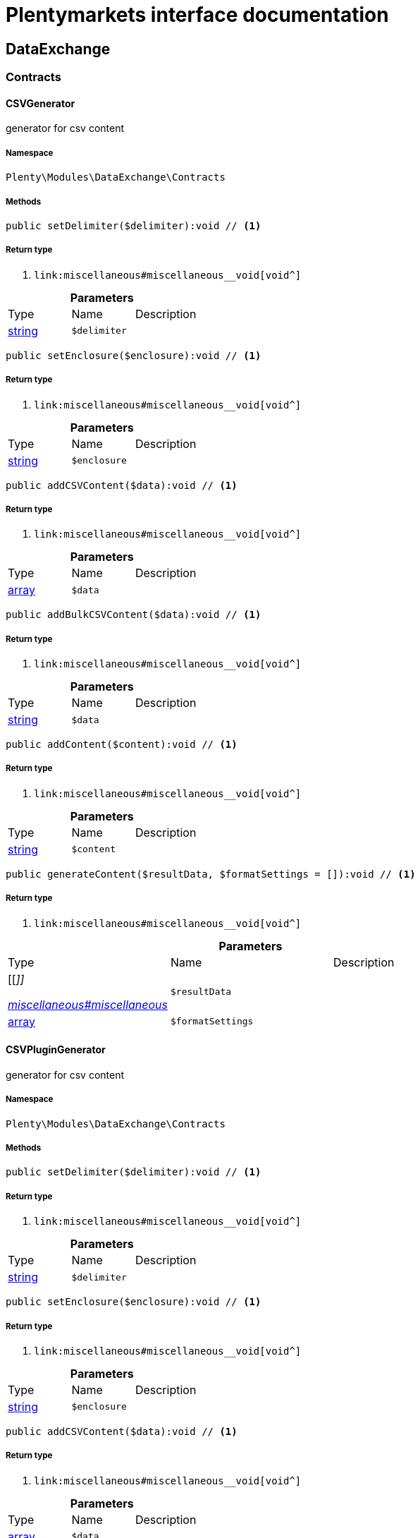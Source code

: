 :table-caption!:
:example-caption!:
:source-highlighter: prettify
:sectids!:
= Plentymarkets interface documentation


[[dataexchange_dataexchange]]
== DataExchange

[[dataexchange_dataexchange_contracts]]
===  Contracts
[[dataexchange_contracts_csvgenerator]]
==== CSVGenerator

generator for csv content



===== Namespace

`Plenty\Modules\DataExchange\Contracts`






===== Methods

[source%nowrap, php]
----

public setDelimiter($delimiter):void // <1>

----


    



===== Return type
    
<1> [[__void]]

    link:miscellaneous#miscellaneous__void[void^]

    

.*Parameters*
|===
|Type |Name |Description
|link:http://php.net/string[string^]
a|`$delimiter`
|
|===


[source%nowrap, php]
----

public setEnclosure($enclosure):void // <1>

----


    



===== Return type
    
<1> [[__void]]

    link:miscellaneous#miscellaneous__void[void^]

    

.*Parameters*
|===
|Type |Name |Description
|link:http://php.net/string[string^]
a|`$enclosure`
|
|===


[source%nowrap, php]
----

public addCSVContent($data):void // <1>

----


    



===== Return type
    
<1> [[__void]]

    link:miscellaneous#miscellaneous__void[void^]

    

.*Parameters*
|===
|Type |Name |Description
|link:http://php.net/array[array^]
a|`$data`
|
|===


[source%nowrap, php]
----

public addBulkCSVContent($data):void // <1>

----


    



===== Return type
    
<1> [[__void]]

    link:miscellaneous#miscellaneous__void[void^]

    

.*Parameters*
|===
|Type |Name |Description
|link:http://php.net/string[string^]
a|`$data`
|
|===


[source%nowrap, php]
----

public addContent($content):void // <1>

----


    



===== Return type
    
<1> [[__void]]

    link:miscellaneous#miscellaneous__void[void^]

    

.*Parameters*
|===
|Type |Name |Description
|link:http://php.net/string[string^]
a|`$content`
|
|===


[source%nowrap, php]
----

public generateContent($resultData, $formatSettings = []):void // <1>

----


    



===== Return type
    
<1> [[__void]]

    link:miscellaneous#miscellaneous__void[void^]

    

.*Parameters*
|===
|Type |Name |Description
|[[__]]

    link:miscellaneous#miscellaneous__[^]

a|`$resultData`
|

|link:http://php.net/array[array^]
a|`$formatSettings`
|
|===



[[dataexchange_contracts_csvplugingenerator]]
==== CSVPluginGenerator

generator for csv content



===== Namespace

`Plenty\Modules\DataExchange\Contracts`






===== Methods

[source%nowrap, php]
----

public setDelimiter($delimiter):void // <1>

----


    



===== Return type
    
<1> [[__void]]

    link:miscellaneous#miscellaneous__void[void^]

    

.*Parameters*
|===
|Type |Name |Description
|link:http://php.net/string[string^]
a|`$delimiter`
|
|===


[source%nowrap, php]
----

public setEnclosure($enclosure):void // <1>

----


    



===== Return type
    
<1> [[__void]]

    link:miscellaneous#miscellaneous__void[void^]

    

.*Parameters*
|===
|Type |Name |Description
|link:http://php.net/string[string^]
a|`$enclosure`
|
|===


[source%nowrap, php]
----

public addCSVContent($data):void // <1>

----


    



===== Return type
    
<1> [[__void]]

    link:miscellaneous#miscellaneous__void[void^]

    

.*Parameters*
|===
|Type |Name |Description
|link:http://php.net/array[array^]
a|`$data`
|
|===


[source%nowrap, php]
----

public addBulkCSVContent($data):void // <1>

----


    



===== Return type
    
<1> [[__void]]

    link:miscellaneous#miscellaneous__void[void^]

    

.*Parameters*
|===
|Type |Name |Description
|link:http://php.net/string[string^]
a|`$data`
|
|===


[source%nowrap, php]
----

public addContent($content):void // <1>

----


    



===== Return type
    
<1> [[__void]]

    link:miscellaneous#miscellaneous__void[void^]

    

.*Parameters*
|===
|Type |Name |Description
|link:http://php.net/string[string^]
a|`$content`
|
|===


[source%nowrap, php]
----

public generatePluginContent($resultData, $formatSettings = [], $filter = []):void // <1>

----


    



===== Return type
    
<1> [[__void]]

    link:miscellaneous#miscellaneous__void[void^]

    

.*Parameters*
|===
|Type |Name |Description
|[[__]]

    link:miscellaneous#miscellaneous__[^]

a|`$resultData`
|

|link:http://php.net/array[array^]
a|`$formatSettings`
|

|link:http://php.net/array[array^]
a|`$filter`
|
|===



[[dataexchange_contracts_exportrepositorycontract]]
==== ExportRepositoryContract





===== Namespace

`Plenty\Modules\DataExchange\Contracts`






===== Methods

[source%nowrap, php]
----

public create($data):Plenty\Modules\DataExchange\Models\Export // <1>

----


    



===== Return type
    
<1> [[__plenty\modules\dataexchange\models\export]]

    link:dataexchange#dataexchange_models_export[Export^]

    

.*Parameters*
|===
|Type |Name |Description
|link:http://php.net/array[array^]
a|`$data`
|
|===


[source%nowrap, php]
----

public update($data, $exportId):Plenty\Modules\DataExchange\Models\Export // <1>

----


    



===== Return type
    
<1> [[__plenty\modules\dataexchange\models\export]]

    link:dataexchange#dataexchange_models_export[Export^]

    

.*Parameters*
|===
|Type |Name |Description
|link:http://php.net/array[array^]
a|`$data`
|

|link:http://php.net/int[int^]
a|`$exportId`
|
|===


[source%nowrap, php]
----

public delete($exportId):bool // <1>

----


    



===== Return type
    
<1> link:http://php.net/bool[bool^]
    

.*Parameters*
|===
|Type |Name |Description
|link:http://php.net/int[int^]
a|`$exportId`
|
|===


[source%nowrap, php]
----

public search($params = [], $with = [], $columns = []):Plenty\Repositories\Models\PaginatedResult // <1>

----


    



===== Return type
    
<1> [[__plenty\repositories\models\paginatedresult]]

    link:miscellaneous#miscellaneous_models_paginatedresult[PaginatedResult^]

    

.*Parameters*
|===
|Type |Name |Description
|link:http://php.net/array[array^]
a|`$params`
|

|link:http://php.net/array[array^]
a|`$with`
|

|link:http://php.net/array[array^]
a|`$columns`
|
|===


[source%nowrap, php]
----

public findById($exportId, $with = []):Plenty\Modules\DataExchange\Models\Export // <1>

----


    



===== Return type
    
<1> [[__plenty\modules\dataexchange\models\export]]

    link:dataexchange#dataexchange_models_export[Export^]

    

.*Parameters*
|===
|Type |Name |Description
|link:http://php.net/int[int^]
a|`$exportId`
|

|link:http://php.net/array[array^]
a|`$with`
|
|===



[[dataexchange_contracts_filters]]
==== Filters

Filters



===== Namespace

`Plenty\Modules\DataExchange\Contracts`






===== Methods

[source%nowrap, php]
----

public generateFilters($formatSettings = []):array // <1>

----


    



===== Return type
    
<1> link:http://php.net/array[array^]
    

.*Parameters*
|===
|Type |Name |Description
|link:http://php.net/array[array^]
a|`$formatSettings`
|
|===



[[dataexchange_contracts_generator]]
==== Generator

Generator



===== Namespace

`Plenty\Modules\DataExchange\Contracts`






===== Methods

[source%nowrap, php]
----

public addContent($content):void // <1>

----


    



===== Return type
    
<1> [[__void]]

    link:miscellaneous#miscellaneous__void[void^]

    

.*Parameters*
|===
|Type |Name |Description
|link:http://php.net/string[string^]
a|`$content`
|
|===


[source%nowrap, php]
----

public generateContent($resultData, $formatSettings = []):void // <1>

----


    



===== Return type
    
<1> [[__void]]

    link:miscellaneous#miscellaneous__void[void^]

    

.*Parameters*
|===
|Type |Name |Description
|[[__]]

    link:miscellaneous#miscellaneous__[^]

a|`$resultData`
|

|link:http://php.net/array[array^]
a|`$formatSettings`
|
|===



[[dataexchange_contracts_output]]
==== Output

Output



===== Namespace

`Plenty\Modules\DataExchange\Contracts`






===== Methods

[source%nowrap, php]
----

public out($resource, $outputParams = [], $export = null):void // <1>

----


    
process export output


===== Return type
    
<1> [[__void]]

    link:miscellaneous#miscellaneous__void[void^]

    

.*Parameters*
|===
|Type |Name |Description
|link:http://php.net/string[string^]
a|`$resource`
|filename to ressource

|link:http://php.net/array[array^]
a|`$outputParams`
|

|[[__plenty\modules\dataexchange\models\export]]

    link:dataexchange#dataexchange_models_export[Export^]

a|`$export`
|
|===



[[dataexchange_contracts_plugingenerator]]
==== PluginGenerator

PluginGenerator



===== Namespace

`Plenty\Modules\DataExchange\Contracts`






===== Methods

[source%nowrap, php]
----

public addContent($content):void // <1>

----


    



===== Return type
    
<1> [[__void]]

    link:miscellaneous#miscellaneous__void[void^]

    

.*Parameters*
|===
|Type |Name |Description
|link:http://php.net/string[string^]
a|`$content`
|
|===


[source%nowrap, php]
----

public generatePluginContent($resultData, $formatSettings = [], $filter = []):void // <1>

----


    



===== Return type
    
<1> [[__void]]

    link:miscellaneous#miscellaneous__void[void^]

    

.*Parameters*
|===
|Type |Name |Description
|[[__]]

    link:miscellaneous#miscellaneous__[^]

a|`$resultData`
|

|link:http://php.net/array[array^]
a|`$formatSettings`
|

|link:http://php.net/array[array^]
a|`$filter`
|
|===



[[dataexchange_contracts_resultfields]]
==== ResultFields

ResultFields



===== Namespace

`Plenty\Modules\DataExchange\Contracts`






===== Methods

[source%nowrap, php]
----

public generateResultFields($formatSettings = []):array // <1>

----


    



===== Return type
    
<1> link:http://php.net/array[array^]
    

.*Parameters*
|===
|Type |Name |Description
|link:http://php.net/array[array^]
a|`$formatSettings`
|
|===


[source%nowrap, php]
----

public setGroupByList($groupByList):void // <1>

----


    



===== Return type
    
<1> [[__void]]

    link:miscellaneous#miscellaneous__void[void^]

    

.*Parameters*
|===
|Type |Name |Description
|link:http://php.net/array[array^]
a|`$groupByList`
|
|===


[source%nowrap, php]
----

public setOrderByList($orderByList):void // <1>

----


    



===== Return type
    
<1> [[__void]]

    link:miscellaneous#miscellaneous__void[void^]

    

.*Parameters*
|===
|Type |Name |Description
|link:http://php.net/array[array^]
a|`$orderByList`
|
|===



[[dataexchange_contracts_xmlgenerator]]
==== XMLGenerator

generator for xml content



===== Namespace

`Plenty\Modules\DataExchange\Contracts`





.Properties
|===
|Type |Name |Description

|[[__]]

    link:miscellaneous#miscellaneous__[^]

    |version
    |
|[[__]]

    link:miscellaneous#miscellaneous__[^]

    |encoding
    |
|[[__]]

    link:miscellaneous#miscellaneous__[^]

    |formatOutput
    |
|[[__]]

    link:miscellaneous#miscellaneous__[^]

    |preserveWhiteSpace
    |
|===


===== Methods

[source%nowrap, php]
----

public init($rootName):void // <1>

----


    
Initializes the xml document and the root element.


===== Return type
    
<1> [[__void]]

    link:miscellaneous#miscellaneous__void[void^]

    

.*Parameters*
|===
|Type |Name |Description
|link:http://php.net/string[string^]
a|`$rootName`
|
|===


[source%nowrap, php]
----

public root():\DOMElement // <1>

----


    



===== Return type
    
<1> [[__\domelement]]

    link:miscellaneous#miscellaneous__domelement[DOMElement^]

    

[source%nowrap, php]
----

public build():void // <1>

----


    
Build the XML.


===== Return type
    
<1> [[__void]]

    link:miscellaneous#miscellaneous__void[void^]

    

[source%nowrap, php]
----

public createElement($name, $value = null):\DOMElement // <1>

----


    
Create an XML element.


===== Return type
    
<1> [[__\domelement]]

    link:miscellaneous#miscellaneous__domelement[DOMElement^]

    

.*Parameters*
|===
|Type |Name |Description
|link:http://php.net/string[string^]
a|`$name`
|

|[[__]]

    link:miscellaneous#miscellaneous__[^]

a|`$value`
|
|===


[source%nowrap, php]
----

public createCDATASection($data):\DOMCdataSection // <1>

----


    
Create a CDATA section.


===== Return type
    
<1> [[__\domcdatasection]]

    link:miscellaneous#miscellaneous__domcdatasection[DOMCdataSection^]

    

.*Parameters*
|===
|Type |Name |Description
|link:http://php.net/string[string^]
a|`$data`
|
|===


[source%nowrap, php]
----

public createAttribute($name, $value = null):\DOMAttr // <1>

----


    
Create an XML attribute.


===== Return type
    
<1> [[__\domattr]]

    link:miscellaneous#miscellaneous__domattr[DOMAttr^]

    

.*Parameters*
|===
|Type |Name |Description
|link:http://php.net/string[string^]
a|`$name`
|

|[[__]]

    link:miscellaneous#miscellaneous__[^]

a|`$value`
|
|===


[source%nowrap, php]
----

public createTextNode($content):\DOMText // <1>

----


    
Create new text node.


===== Return type
    
<1> [[__\domtext]]

    link:miscellaneous#miscellaneous__domtext[DOMText^]

    

.*Parameters*
|===
|Type |Name |Description
|link:http://php.net/string[string^]
a|`$content`
|
|===


[source%nowrap, php]
----

public addContent($content):void // <1>

----


    



===== Return type
    
<1> [[__void]]

    link:miscellaneous#miscellaneous__void[void^]

    

.*Parameters*
|===
|Type |Name |Description
|link:http://php.net/string[string^]
a|`$content`
|
|===


[source%nowrap, php]
----

public generateContent($resultData, $formatSettings = []):void // <1>

----


    



===== Return type
    
<1> [[__void]]

    link:miscellaneous#miscellaneous__void[void^]

    

.*Parameters*
|===
|Type |Name |Description
|[[__]]

    link:miscellaneous#miscellaneous__[^]

a|`$resultData`
|

|link:http://php.net/array[array^]
a|`$formatSettings`
|
|===



[[dataexchange_contracts_xmlplugingenerator]]
==== XMLPluginGenerator

generator for xml content



===== Namespace

`Plenty\Modules\DataExchange\Contracts`





.Properties
|===
|Type |Name |Description

|[[__]]

    link:miscellaneous#miscellaneous__[^]

    |version
    |
|[[__]]

    link:miscellaneous#miscellaneous__[^]

    |encoding
    |
|[[__]]

    link:miscellaneous#miscellaneous__[^]

    |formatOutput
    |
|[[__]]

    link:miscellaneous#miscellaneous__[^]

    |preserveWhiteSpace
    |
|===


===== Methods

[source%nowrap, php]
----

public init($rootName):void // <1>

----


    
Initializes the xml document and the root element.


===== Return type
    
<1> [[__void]]

    link:miscellaneous#miscellaneous__void[void^]

    

.*Parameters*
|===
|Type |Name |Description
|link:http://php.net/string[string^]
a|`$rootName`
|
|===


[source%nowrap, php]
----

public root():\DOMElement // <1>

----


    



===== Return type
    
<1> [[__\domelement]]

    link:miscellaneous#miscellaneous__domelement[DOMElement^]

    

[source%nowrap, php]
----

public build():void // <1>

----


    
Build the XML.


===== Return type
    
<1> [[__void]]

    link:miscellaneous#miscellaneous__void[void^]

    

[source%nowrap, php]
----

public createElement($name, $value = null):\DOMElement // <1>

----


    
Create an XML element.


===== Return type
    
<1> [[__\domelement]]

    link:miscellaneous#miscellaneous__domelement[DOMElement^]

    

.*Parameters*
|===
|Type |Name |Description
|link:http://php.net/string[string^]
a|`$name`
|

|[[__]]

    link:miscellaneous#miscellaneous__[^]

a|`$value`
|
|===


[source%nowrap, php]
----

public createCDATASection($data):\DOMCdataSection // <1>

----


    
Create a CDATA section.


===== Return type
    
<1> [[__\domcdatasection]]

    link:miscellaneous#miscellaneous__domcdatasection[DOMCdataSection^]

    

.*Parameters*
|===
|Type |Name |Description
|link:http://php.net/string[string^]
a|`$data`
|
|===


[source%nowrap, php]
----

public createAttribute($name, $value = null):\DOMAttr // <1>

----


    
Create an XML attribute.


===== Return type
    
<1> [[__\domattr]]

    link:miscellaneous#miscellaneous__domattr[DOMAttr^]

    

.*Parameters*
|===
|Type |Name |Description
|link:http://php.net/string[string^]
a|`$name`
|

|[[__]]

    link:miscellaneous#miscellaneous__[^]

a|`$value`
|
|===


[source%nowrap, php]
----

public createTextNode($content):\DOMText // <1>

----


    
Create new text node.


===== Return type
    
<1> [[__\domtext]]

    link:miscellaneous#miscellaneous__domtext[DOMText^]

    

.*Parameters*
|===
|Type |Name |Description
|link:http://php.net/string[string^]
a|`$content`
|
|===


[source%nowrap, php]
----

public addContent($content):void // <1>

----


    



===== Return type
    
<1> [[__void]]

    link:miscellaneous#miscellaneous__void[void^]

    

.*Parameters*
|===
|Type |Name |Description
|link:http://php.net/string[string^]
a|`$content`
|
|===


[source%nowrap, php]
----

public generatePluginContent($resultData, $formatSettings = [], $filter = []):void // <1>

----


    



===== Return type
    
<1> [[__void]]

    link:miscellaneous#miscellaneous__void[void^]

    

.*Parameters*
|===
|Type |Name |Description
|[[__]]

    link:miscellaneous#miscellaneous__[^]

a|`$resultData`
|

|link:http://php.net/array[array^]
a|`$formatSettings`
|

|link:http://php.net/array[array^]
a|`$filter`
|
|===


[[dataexchange_dataexchange_models]]
===  Models
[[dataexchange_models_export]]
==== Export

Export model



===== Namespace

`Plenty\Modules\DataExchange\Models`





.Properties
|===
|Type |Name |Description

|link:http://php.net/int[int^]
    |id
    |export id
|link:http://php.net/string[string^]
    |name
    |export name
|link:http://php.net/string[string^]
    |type
    |export type
|link:http://php.net/int[int^]
    |limit
    |maximum number of entries
|link:http://php.net/string[string^]
    |createdAt
    |created at date timestamp
|link:http://php.net/string[string^]
    |updatedAt
    |last update date timestamp
|link:http://php.net/string[string^]
    |formatKey
    |the format key
|link:http://php.net/string[string^]
    |outputType
    |the output type
|link:http://php.net/int[int^]
    |generateCache
    |if cache should be generated
|link:http://php.net/array[array^]
    |filters
    |list of filters defined by backend users
|link:http://php.net/array[array^]
    |outputParams
    |list of output params
|link:http://php.net/array[array^]
    |formatSettings
    |list of format settings
|===


===== Methods

[source%nowrap, php]
----

public toArray()

----


    
Returns this model as an array.




[[dataexchange_models_filter]]
==== Filter

export filter



===== Namespace

`Plenty\Modules\DataExchange\Models`





.Properties
|===
|Type |Name |Description

|link:http://php.net/int[int^]
    |id
    |filter id
|link:http://php.net/string[string^]
    |createdAt
    |created at date timestamp
|link:http://php.net/string[string^]
    |updatedAt
    |last update date timestamp
|link:http://php.net/int[int^]
    |exportId
    |depending export id
|link:http://php.net/string[string^]
    |key
    |filter key
|link:http://php.net/string[string^]
    |value
    |filter value
|===


===== Methods

[source%nowrap, php]
----

public toArray()

----


    
Returns this model as an array.




[[dataexchange_models_formatsetting]]
==== FormatSetting

format setting



===== Namespace

`Plenty\Modules\DataExchange\Models`





.Properties
|===
|Type |Name |Description

|link:http://php.net/int[int^]
    |id
    |format setting id
|link:http://php.net/string[string^]
    |createdAt
    |created at date timestamp
|link:http://php.net/string[string^]
    |updatedAt
    |last update date timestamp
|link:http://php.net/int[int^]
    |exportId
    |depending export id
|link:http://php.net/string[string^]
    |key
    |format setting key
|link:http://php.net/string[string^]
    |value
    |format setting value
|===


===== Methods

[source%nowrap, php]
----

public toArray()

----


    
Returns this model as an array.




[[dataexchange_models_outputparam]]
==== OutputParam

output params



===== Namespace

`Plenty\Modules\DataExchange\Models`





.Properties
|===
|Type |Name |Description

|link:http://php.net/int[int^]
    |id
    |output param id
|link:http://php.net/string[string^]
    |createdAt
    |created at date timestamp
|link:http://php.net/string[string^]
    |updatedAt
    |last update date timestamp
|link:http://php.net/int[int^]
    |exportId
    |depending export id
|link:http://php.net/string[string^]
    |key
    |output param key
|link:http://php.net/string[string^]
    |value
    |output param value
|===


===== Methods

[source%nowrap, php]
----

public toArray()

----


    
Returns this model as an array.



[[dataexchange_dataexchange_services]]
===  Services
[[dataexchange_services_exportpresetcontainer]]
==== ExportPresetContainer

Register export presets



===== Namespace

`Plenty\Modules\DataExchange\Services`






===== Methods

[source%nowrap, php]
----

public add($exportKey, $resultFieldsClass, $generatorClass, $filterClass = &quot;&quot;, $isPlugin = false, $generatorExecute = false, $exportType = &quot;item&quot;, $restrictRows = true):void // <1>

----


    



===== Return type
    
<1> [[__void]]

    link:miscellaneous#miscellaneous__void[void^]

    

.*Parameters*
|===
|Type |Name |Description
|link:http://php.net/string[string^]
a|`$exportKey`
|

|link:http://php.net/string[string^]
a|`$resultFieldsClass`
|

|link:http://php.net/string[string^]
a|`$generatorClass`
|

|link:http://php.net/string[string^]
a|`$filterClass`
|

|link:http://php.net/bool[bool^]
a|`$isPlugin`
|

|link:http://php.net/bool[bool^]
a|`$generatorExecute`
|

|link:http://php.net/string[string^]
a|`$exportType`
|

|link:http://php.net/bool[bool^]
a|`$restrictRows`
|
|===


[[dataexchange_resource]]
== Resource

[[dataexchange_resource_contracts]]
===  Contracts
[[dataexchange_contracts_resourceloadercontract]]
==== ResourceLoaderContract

Repository Contract for ResourceLoader



===== Namespace

`Plenty\Modules\DataExchange\Resource\Contracts`






===== Methods

[source%nowrap, php]
----

public getResource($sourceOptions):void // <1>

----


    



===== Return type
    
<1> [[__void]]

    link:miscellaneous#miscellaneous__void[void^]

    

.*Parameters*
|===
|Type |Name |Description
|link:http://php.net/array[array^]
a|`$sourceOptions`
|
|===


[source%nowrap, php]
----

public getResourceBag($sourceOptions):Plenty\Modules\DataExchange\Resource\Models\ResourceBag // <1>

----


    



===== Return type
    
<1> [[__plenty\modules\dataexchange\resource\models\resourcebag]]

    link:dataexchange#dataexchange_models_resourcebag[ResourceBag^]

    

.*Parameters*
|===
|Type |Name |Description
|link:http://php.net/array[array^]
a|`$sourceOptions`
|
|===


[source%nowrap, php]
----

public validateSourceOptions($sourceOptions):void // <1>

----


    



===== Return type
    
<1> [[__void]]

    link:miscellaneous#miscellaneous__void[void^]

    

.*Parameters*
|===
|Type |Name |Description
|link:http://php.net/array[array^]
a|`$sourceOptions`
|
|===


[source%nowrap, php]
----

public archiveFile($sourceOptions):void // <1>

----


    



===== Return type
    
<1> [[__void]]

    link:miscellaneous#miscellaneous__void[void^]

    

.*Parameters*
|===
|Type |Name |Description
|link:http://php.net/array[array^]
a|`$sourceOptions`
|
|===


[source%nowrap, php]
----

public getLoaderType():string // <1>

----


    



===== Return type
    
<1> link:http://php.net/string[string^]
    


[[dataexchange_contracts_resourceparsercontract]]
==== ResourceParserContract

Repository Contract for ResourceParser



===== Namespace

`Plenty\Modules\DataExchange\Resource\Contracts`






===== Methods

[source%nowrap, php]
----

public next($resource, $parseOptions):array // <1>

----


    



===== Return type
    
<1> link:http://php.net/array[array^]
    

.*Parameters*
|===
|Type |Name |Description
|[[__]]

    link:miscellaneous#miscellaneous__[^]

a|`$resource`
|

|link:http://php.net/array[array^]
a|`$parseOptions`
|
|===


[source%nowrap, php]
----

public getParserType():string // <1>

----


    



===== Return type
    
<1> link:http://php.net/string[string^]
    

[[dataexchange_resource_factories]]
===  Factories
[[dataexchange_factories_resourceloaderfactory]]
==== ResourceLoaderFactory





===== Namespace

`Plenty\Modules\DataExchange\Resource\Factories`






===== Methods

[source%nowrap, php]
----

public getResourceLoaderByType($type):Plenty\Modules\DataExchange\Resource\Contracts\ResourceLoaderContract // <1>

----


    



===== Return type
    
<1> [[__plenty\modules\dataexchange\resource\contracts\resourceloadercontract]]

    link:dataexchange#dataexchange_contracts_resourceloadercontract[ResourceLoaderContract^]

    

.*Parameters*
|===
|Type |Name |Description
|link:http://php.net/string[string^]
a|`$type`
|
|===


[source%nowrap, php]
----

public addLoader($loader):void // <1>

----


    



===== Return type
    
<1> [[__void]]

    link:miscellaneous#miscellaneous__void[void^]

    

.*Parameters*
|===
|Type |Name |Description
|[[__plenty\modules\dataexchange\resource\contracts\resourceloadercontract]]

    link:dataexchange#dataexchange_contracts_resourceloadercontract[ResourceLoaderContract^]

a|`$loader`
|
|===



[[dataexchange_factories_resourceparserfactory]]
==== ResourceParserFactory





===== Namespace

`Plenty\Modules\DataExchange\Resource\Factories`






===== Methods

[source%nowrap, php]
----

public getResourceParserByType($type):Plenty\Modules\DataExchange\Resource\Contracts\ResourceParserContract // <1>

----


    



===== Return type
    
<1> [[__plenty\modules\dataexchange\resource\contracts\resourceparsercontract]]

    link:dataexchange#dataexchange_contracts_resourceparsercontract[ResourceParserContract^]

    

.*Parameters*
|===
|Type |Name |Description
|link:http://php.net/string[string^]
a|`$type`
|
|===


[source%nowrap, php]
----

public addParser($parser):void // <1>

----


    



===== Return type
    
<1> [[__void]]

    link:miscellaneous#miscellaneous__void[void^]

    

.*Parameters*
|===
|Type |Name |Description
|[[__plenty\modules\dataexchange\resource\contracts\resourceparsercontract]]

    link:dataexchange#dataexchange_contracts_resourceparsercontract[ResourceParserContract^]

a|`$parser`
|
|===


[[dataexchange_resource_models]]
===  Models
[[dataexchange_models_resourcebag]]
==== ResourceBag

ResourceBag



===== Namespace

`Plenty\Modules\DataExchange\Resource\Models`






===== Methods

[source%nowrap, php]
----

public getResource():void // <1>

----


    



===== Return type
    
<1> [[__void]]

    link:miscellaneous#miscellaneous__void[void^]

    

[source%nowrap, php]
----

public getMd5():void // <1>

----


    



===== Return type
    
<1> [[__void]]

    link:miscellaneous#miscellaneous__void[void^]

    

